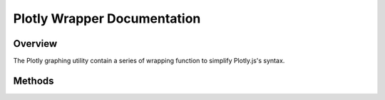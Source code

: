 Plotly Wrapper Documentation
===============================================

Overview
---------------------------------------------
The Plotly graphing utility contain a series of wrapping function to simplify Plotly.js's syntax. 


Methods
---------------------------------------------
.. js:autoclass:: PlotlyRenderManager
    :members: subplots, getAxes, clearData,
      plot, scatter, shadedErrorBar, surf, *,
      render, refresh, purge
